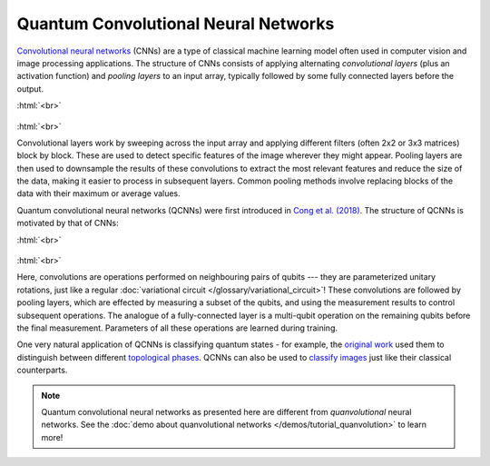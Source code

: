 .. role:: html(raw)
   :format: html

.. _glossary_qcnn:

Quantum Convolutional Neural Networks
=====================================

`Convolutional neural networks
<https://en.wikipedia.org/wiki/Convolutional_neural_network>`_ (CNNs) are a type
of classical machine learning model often used in computer vision and image
processing applications. The structure of CNNs consists of applying alternating
*convolutional layers* (plus an activation function) and *pooling layers* to an
input array, typically followed by some fully connected layers before the
output.

:html:`<br>`

.. figure:: ../_static/concepts/cnn.svg
    :align: center
    :width: 90%
    :target: javascript:void(0);

:html:`<br>`

Convolutional layers work by sweeping across the input array and applying
different filters (often 2x2 or 3x3 matrices) block by block. These are used to
detect specific features of the image wherever they might appear. Pooling layers
are then used to downsample the results of these convolutions to extract the
most relevant features and reduce the size of the data, making it easier to
process in subsequent layers. Common pooling methods involve replacing blocks of
the data with their maximum or average values.
      
Quantum convolutional neural networks (QCNNs) were first introduced in `Cong et
al. (2018) <https://arxiv.org/abs/1810.03787>`_. The structure of QCNNs is
motivated by that of CNNs:

:html:`<br>`

.. figure:: ../_static/concepts/qcnn.svg
    :align: center
    :width: 80%
    :target: javascript:void(0);

:html:`<br>`

Here, convolutions are operations performed on neighbouring pairs of qubits ---
they are parameterized unitary rotations, just like a regular :doc:`variational
circuit </glossary/variational_circuit>`! These convolutions are followed by
pooling layers, which are effected by measuring a subset of the qubits, and
using the measurement results to control subsequent operations. The analogue of
a fully-connected layer is a multi-qubit operation on the remaining qubits
before the final measurement. Parameters of all these operations are learned
during training.

One very natural application of QCNNs is classifying quantum states - for
example, the `original work <https://arxiv.org/abs/1810.03787>`_ used them to
distinguish between different `topological phases
<https://en.wikipedia.org/wiki/Topological_order>`_. QCNNs can also be used to
`classify images <https://arxiv.org/abs/2009.09423>`_ just like their classical
counterparts.

.. note::

   Quantum convolutional neural networks as presented here are different from
   *quanvolutional* neural networks. See the :doc:`demo about quanvolutional
   networks </demos/tutorial_quanvolution>` to learn more!
